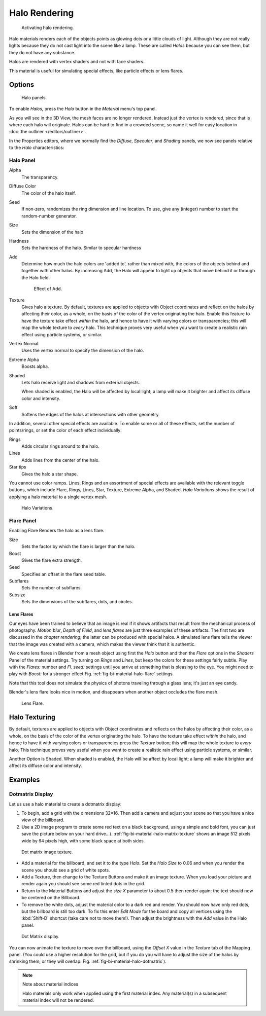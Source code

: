 
**************
Halo Rendering
**************

.. figure:: /images/materials-helorender-activate.jpg
   :width: 300px

   Activating halo rendering.


Halo materials renders each of the objects points as glowing dots or a little clouds of light.
Although they are not really lights because they do not cast light into the scene like a lamp.
These are called *Halos* because you can see them, but they do not have any substance.

Halos are rendered with vertex shaders and not with face shaders.

This material is useful for simulating special effects, like particle effects or lens flares.


Options
=======

.. figure:: /images/materials-halos.png
   :width: 309px

   Halo panels.


To enable *Halos*, press the *Halo* button in the *Material* menu's top panel.

As you will see in the 3D View, the mesh faces are no longer rendered.
Instead just the vertex is rendered, since that is where each halo will originate.
Halos can be hard to find in a crowded scene, so name it well for easy location in
:doc:`the outliner </editors/outliner>`.

In the Properties editors, where we normally find the *Diffuse*,
*Specular*, and *Shading* panels,
we now see panels relative to the *Halo* characteristics:


Halo Panel
----------

Alpha
   The transparency.
Diffuse Color
   The color of the halo itself.
Seed
   If non-zero, randomizes the ring dimension and line location.
   To use, give any (integer) number to start the random-number generator.
Size
   Sets the dimension of the halo
Hardness
   Sets the hardness of the halo. Similar to specular hardness
Add
   Determine how much the halo colors are 'added to',
   rather than mixed with, the colors of the objects behind and together with other halos.
   By increasing Add, the Halo will appear to light up objects that move behind it or through the Halo field.

   .. figure:: /images/materials-haloadd.jpg

      Effect of Add.

Texture
   Gives halo a texture. By default,
   textures are applied to objects with Object coordinates and reflect on the halos by affecting their color,
   as a whole, on the basis of the color of the vertex originating the halo.
   Enable this feature to have the texture take effect *within* the halo,
   and hence to have it with varying colors or transparencies; this will map the whole texture to *every* halo.
   This technique proves very useful when you want to create a realistic rain effect using particle systems,
   or similar.
Vertex Normal
   Uses the vertex normal to specify the dimension of the halo.
Extreme Alpha
   Boosts alpha.
Shaded
   Lets halo receive light and shadows from external objects.

   When shaded is enabled, the Halo will be affected by local light;
   a lamp will make it brighter and affect its diffuse color and intensity.
Soft
   Softens the edges of the halos at intersections with other geometry.

In addition, several other special effects are available.
To enable some or all of these effects, set the number of points/rings,
or set the color of each effect individually:

Rings
   Adds circular rings around to the halo.
Lines
   Adds lines from the center of the halo.
Star tips
   Gives the halo a star shape.

You cannot use color ramps. Lines,
Rings and an assortment of special effects are available with the relevant toggle buttons,
which include Flare, Rings, Lines, Star, Texture, Extreme Alpha, and Shaded.
*Halo Variations* shows the result of applying a halo material to a single vertex mesh.

.. figure:: /images/render_blender-render_materials_special-effects_halo02.jpg

   Halo Variations.


Flare Panel
-----------

Enabling Flare Renders the halo as a lens flare.

Size
   Sets the factor by which the flare is larger than the halo.
Boost
   Gives the flare extra strength.
Seed
   Specifies an offset in the flare seed table.
Subflares
   Sets the number of subflares.
Subsize
   Sets the dimensions of the subflares, dots, and circles.


Lens Flares
^^^^^^^^^^^

Our eyes have been trained to believe that an image is real if it shows
artifacts that result from the mechanical process of photography.
*Motion blur*, *Depth of Field*, and *lens flares*
are just three examples of these artifacts.
The first two are discussed in the *chapter rendering*;
the latter can be produced with special halos.
A simulated lens flare tells the viewer that the image was created with a
camera, which makes the viewer think that it is authentic.

We create lens flares in Blender from a mesh object using first the *Halo* button
and then the *Flare* options in the *Shaders* Panel of the material
settings. Try turning on *Rings* and *Lines*,
but keep the colors for these settings
fairly subtle. Play with the *Flares:* number and *Fl. seed:*
settings until you arrive at something that is pleasing to the eye.
You might need to play with *Boost:* for a stronger effect
Fig. :ref:`fig-bi-material-halo-flare` settings.

Note that this tool does not simulate the physics of photons
traveling through a glass lens; it's just an eye candy.


Blender's lens flare looks nice in motion,
and disappears when another object occludes the flare mesh.

.. _fig-bi-material-halo-flare:

.. figure:: /images/render_blender-render_materials_special-effects_halo04.jpg
   :width: 630px

   Lens Flare.


Halo Texturing
==============

By default, textures are applied to objects with Object coordinates and reflects on the halos
by affecting their color, as a whole,
on the basis of the color of the vertex originating the halo.
To have the texture take effect *within* the halo, and hence to have it with varying colors
or transparencies press the *Texture* button;
this will map the whole texture to *every* halo. This technique proves very useful when you
want to create a realistic rain effect using particle systems, or similar.

Another Option is Shaded. When shaded is enabled, the Halo will be affect by local light;
a lamp will make it brighter and affect its diffuse color and intensity.


Examples
========

Dotmatrix Display
-----------------

Let us use a halo material to create a dotmatrix display:

#. To begin, add a grid with the dimensions 32×16.
   Then add a camera and adjust your scene so that you have a nice view of the billboard.
#. Use a 2D image program to create some red text on a black background,
   using a simple and bold font, you can just save the picture below on your hard drive...).
   :ref:`fig-bi-material-halo-matrix-texture` shows an image 512 pixels wide by 64 pixels high,
   with some black space at both sides.

.. _fig-bi-material-halo-matrix-texture:

.. figure:: /images/render_blender-render_materials_special-effects_halo_dotmatrix2.jpg

   Dot matrix image texture.


- Add a material for the billboard, and set it to the type *Halo*.
  Set the *Halo Size* to 0.06 and when you render the scene you should see a grid of white spots.
- Add a Texture, then change to the Texture Buttons and make it an image texture.
  When you load your picture and render again you should see some red tinted dots in the grid.
- Return to the Material Buttons and adjust the *size X* parameter to about 0.5 then render again;
  the text should now be centered on the Billboard.
- To remove the white dots, adjust the material color to a dark red and render.
  You should now have only red dots, but the billboard is still too dark.
  To fix this enter *Edit Mode* for the board and copy all vertices using the :kbd:`Shift-D` shortcut
  (take care not to move them!).
  Then adjust the brightness with the *Add* value in the Halo panel.

.. _fig-bi-material-halo-dotmatrix:

.. figure:: /images/render_blender-render_materials_special-effects_halo_dotmatrix.jpg

   Dot Matrix display.


You can now animate the texture to move over the billboard,
using the *Offset X* value in the *Texture* tab of the Mapping panel.
(You could use a higher resolution for the grid,
but if you do you will have to adjust the size of the halos by shrinking them,
or they will overlap. Fig. :ref:`fig-bi-material-halo-dotmatrix`).

.. note:: Note about material indices

   Halo materials only work when applied using the first material index.
   Any material(s) in a subsequent material index will not be rendered.
